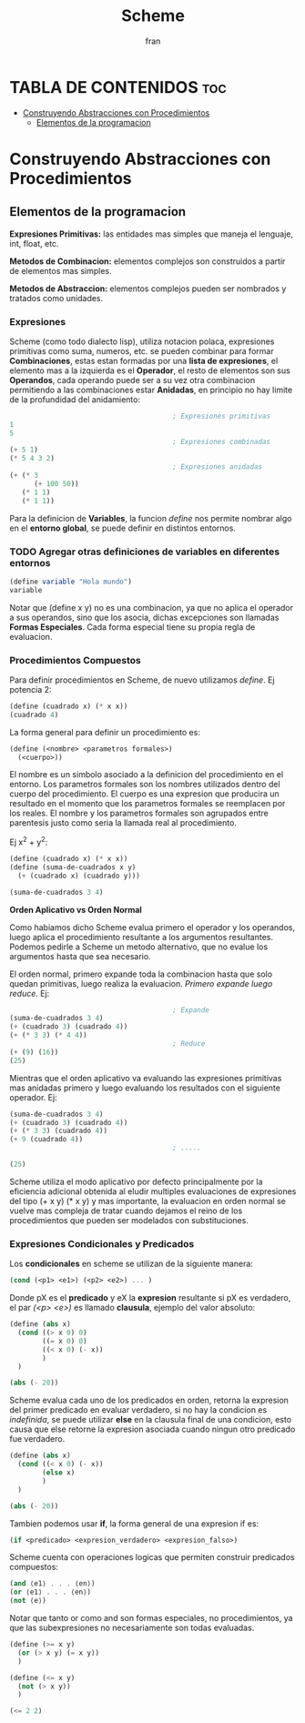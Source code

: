 #+TITLE: Scheme
#+AUTHOR: fran
#+DESCRIPTION: Pasando a limpio lo que aprendi de distintas fuentes sobre SCHEME
#+PROPERTY: header-args :lang scheme
#+BIBLIOGRAPHY: Hal Abelson, Gerald Jay Sussman - Structure and Interpretation of Computer Programs.

* TABLA DE CONTENIDOS :toc:
- [[#construyendo-abstracciones-con-procedimientos][Construyendo Abstracciones con Procedimientos]]
  - [[#elementos-de-la-programacion][Elementos de la programacion]]

* Construyendo Abstracciones con Procedimientos
** Elementos de la programacion
*Expresiones Primitivas:* las entidades mas simples que maneja el lenguaje, int, float, etc.

*Metodos de Combinacion:* elementos complejos son construidos a partir de elementos mas simples.

*Metodos de Abstraccion:* elementos complejos pueden ser nombrados y tratados como unidades.

*** Expresiones
Scheme (como todo dialecto lisp), utiliza notacion polaca, expresiones primitivas como suma, numeros, etc. se pueden combinar para formar *Combinaciones*, estas estan formadas por una *lista de expresiones*, el elemento mas a la izquierda es el *Operador*, el resto de elementos son sus *Operandos*, cada operando puede ser a su vez otra combinacion permitiendo a las combinaciones estar *Anidadas*, en principio no hay limite de la profundidad del anidamiento:

#+begin_src scheme
                                          ; Expresiones primitivas
  1
  5
                                          ; Expresiones combinadas
  (+ 5 1)
  (* 5 4 3 2)
                                          ; Expresiones anidadas
  (+ (* 3
        (+ 100 50))
     (* 1 1)
     (* 1 1))
#+end_src

Para la definicion de *Variables*, la funcion /define/ nos permite nombrar algo en el *entorno global*, se puede definir en distintos entornos.
*** TODO Agregar otras definiciones de variables en diferentes entornos
#+begin_src scheme
  (define variable "Hola mundo")
  variable
#+end_src

#+RESULTS:
: Hola mundo

Notar que (define x y) no es una combinacion, ya que no aplica el operador a sus operandos, sino que los asocia, dichas excepciones son llamadas *Formas Especiales*. Cada forma especial tiene su propia regla de evaluacion.

*** Procedimientos Compuestos
Para definir procedimientos en Scheme, de nuevo utilizamos /define/. Ej potencia 2:

#+begin_src scheme
  (define (cuadrado x) (* x x))
  (cuadrado 4)
#+end_src

#+RESULTS:
: 16

La forma general para definir un procedimiento es:
#+begin_src scheme
  (define (<nombre> <parametros formales>)
    (<cuerpo>))
#+end_src

El nombre es un simbolo asociado a la definicion del procedimiento en el entorno. Los parametros formales son los nombres utilizados dentro del cuerpo del procedimiento. El cuerpo es una expresion que producira un resultado en el momento que los parametros formales se reemplacen por los reales. El nombre y los parametros formales son agrupados entre parentesis justo como seria la llamada real al procedimiento.

Ej x^2 + y^2:

#+begin_src scheme
  (define (cuadrado x) (* x x))
  (define (suma-de-cuadrados x y)
    (+ (cuadrado x) (cuadrado y)))

  (suma-de-cuadrados 3 4)
#+end_src

#+RESULTS:
: 25

*Orden Aplicativo vs Orden Normal*

Como habiamos dicho Scheme evalua primero el operador y los operandos, luego aplica el procedimiento resultante a los argumentos resultantes. Podemos pedirle a Scheme un metodo alternativo, que no evalue los argumentos hasta que sea necesario.

El orden normal, primero expande toda la combinacion hasta que solo quedan primitivas, luego realiza la evaluacion.
/Primero expande luego reduce./
Ej:

#+begin_src scheme
                                          ; Expande
  (suma-de-cuadrados 3 4)
  (+ (cuadrado 3) (cuadrado 4))
  (+ (* 3 3) (* 4 4))
                                          ; Reduce
  (+ (9) (16))
  (25)
#+end_src

Mientras que el orden aplicativo va evaluando las expresiones primitivas mas anidadas primero y luego evaluando los resultados con el siguiente operador.
Ej:
#+begin_src scheme 
  (suma-de-cuadrados 3 4)
  (+ (cuadrado 3) (cuadrado 4))
  (+ (* 3 3) (cuadrado 4))
  (+ 9 (cuadrado 4))
                                          ; .....

  (25)
#+end_src

Scheme utiliza el modo aplicativo por defecto principalmente por la eficiencia adicional obtenida al eludir multiples evaluaciones de expresiones del tipo (+ x y) (* x y) y mas importante, la evaluacion en orden normal se vuelve mas compleja de tratar cuando dejamos el reino de los procedimientos que pueden ser modelados con substituciones.

*** Expresiones Condicionales y Predicados

Los *condicionales* en scheme se utilizan de la siguiente manera:

#+begin_src scheme 
  (cond (<p1> <e1>) (<p2> <e2>) ... )
#+end_src

Donde pX es el *predicado* y eX la *expresion* resultante si pX es verdadero, el par /(<p> <e>)/ es llamado *clausula*, ejemplo del valor absoluto:

#+begin_src scheme 
  (define (abs x)
    (cond ((> x 0) 0)
          ((= x 0) 0)
          ((< x 0) (- x))
          )
    )

  (abs (- 20))
#+end_src

#+RESULTS:
: 20

Scheme evalua cada uno de los predicados en orden, retorna la expresion del primer predicado en evaluar verdadero, si no hay la condicion es /indefinida/, se puede utilizar *else* en la clausula final de una condicion, esto causa que else retorne la expresion asociada cuando ningun otro predicado fue verdadero.

#+begin_src scheme 
  (define (abs x)
    (cond ((< x 0) (- x))
          (else x)
          )
    )

  (abs (- 20))
#+end_src

#+RESULTS:
: 20

Tambien podemos usar *if*, la forma general de una expresion if es:

#+begin_src scheme 
  (if <predicado> <expresion_verdadero> <expresion_falso>)
#+end_src

Scheme cuenta con operaciones logicas que permiten construir predicados compuestos:

#+begin_src scheme 
  (and ⟨e1⟩ . . . ⟨en⟩)
  (or ⟨e1⟩ . . . ⟨en⟩)
  (not ⟨e⟩)
#+end_src

Notar que tanto or como and son formas especiales, no procedimientos, ya que las subexpresiones no necesariamente son todas evaluadas.

#+begin_src scheme 
  (define (>= x y)
    (or (> x y) (= x y))
    )

  (define (<= x y)
    (not (> x y))
    )

  (<= 2 2)
#+end_src

#+RESULTS:
: #t

